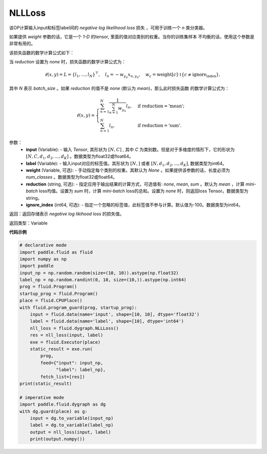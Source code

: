 NLLLoss
-------------------------------

.. py:function:: paddle.fluid.dygraph.NLLLoss(weight=None, reduction='mean', ignore_index=-100)

该OP计算输入input和标签label间的 `negative log likelihood loss` 损失 ，可用于训练一个 `n` 类分类器。

如果提供 `weight` 参数的话，它是一个 `1-D` 的tensor, 里面的值对应类别的权重。当你的训练集样本
不均衡的话，使用这个参数是非常有用的。

该损失函数的数学计算公式如下：

当 `reduction` 设置为 `none` 时，损失函数的数学计算公式为：

    .. math::
        \ell(x, y) = L = \{l_1,\dots,l_N\}^\top, \quad
        l_n = - w_{y_n} x_{n,y_n}, \quad
        w_{c} = \text{weight}[c] \cdot \mathbb{1}\{c \not= \text{ignore_index}\},

其中 `N` 表示 `batch_size` 。如果 `reduction` 的值不是 `none` (默认为 `mean`)，那么此时损失函数
的数学计算公式为：

    .. math::
        \ell(x, y) = \begin{cases}
            \sum_{n=1}^N \frac{1}{\sum_{n=1}^N w_{y_n}} l_n, &
            \text{if reduction} = \text{'mean';}\\
            \sum_{n=1}^N l_n,  &
            \text{if reduction} = \text{'sum'.}
        \end{cases}

参数：
    - **input** (Variable): - 输入 `Tensor`, 其形状为 :math:`[N, C]` , 其中 `C` 为类别数。但是对于多维度的情形下，它的形状为 :math:`[N, C, d_1, d_2, ..., d_K]` 。数据类型为float32或float64。
    - **label** (Variable): - 输入input对应的标签值。其形状为 :math:`[N,]` 或者 :math:`[N, d_1, d_2, ..., d_K]`, 数据类型为int64。
    - **weight** (Variable, 可选): - 手动指定每个类别的权重。其默认为 `None` 。如果提供该参数的话，长度必须为 `num_classes` 。数据类型为float32或float64。
    - **reduction** (string, 可选): - 指定应用于输出结果的计算方式，可选值有: `none`, `mean`, `sum` 。默认为 `mean` ，计算 `mini-batch` loss均值。设置为 `sum` 时，计算 `mini-batch` loss的总和。设置为 `none` 时，则返回loss Tensor。数据类型为string。
    - **ignore_index** (int64, 可选): - 指定一个忽略的标签值，此标签值不参与计算。默认值为-100。数据类型为int64。

返回：返回存储表示 `negative log likihood loss` 的损失值。

返回类型：Variable

**代码示例**

..  code-block:: python

            # declarative mode
            import paddle.fluid as fluid
            import numpy as np
            import paddle
            input_np = np.random.random(size=(10, 10)).astype(np.float32)
            label_np = np.random.randint(0, 10, size=(10,)).astype(np.int64)
            prog = fluid.Program()
            startup_prog = fluid.Program()
            place = fluid.CPUPlace()
            with fluid.program_guard(prog, startup_prog):
                input = fluid.data(name='input', shape=[10, 10], dtype='float32')
                label = fluid.data(name='label', shape=[10], dtype='int64')
                nll_loss = fluid.dygraph.NLLLoss()
                res = nll_loss(input, label)
                exe = fluid.Executor(place)
                static_result = exe.run(
                    prog,
                    feed={"input": input_np,
                          "label": label_np},
                    fetch_list=[res])
            print(static_result)
            
            # imperative mode
            import paddle.fluid.dygraph as dg
            with dg.guard(place) as g:
                input = dg.to_variable(input_np)
                label = dg.to_variable(label_np)
                output = nll_loss(input, label)
                print(output.numpy())

